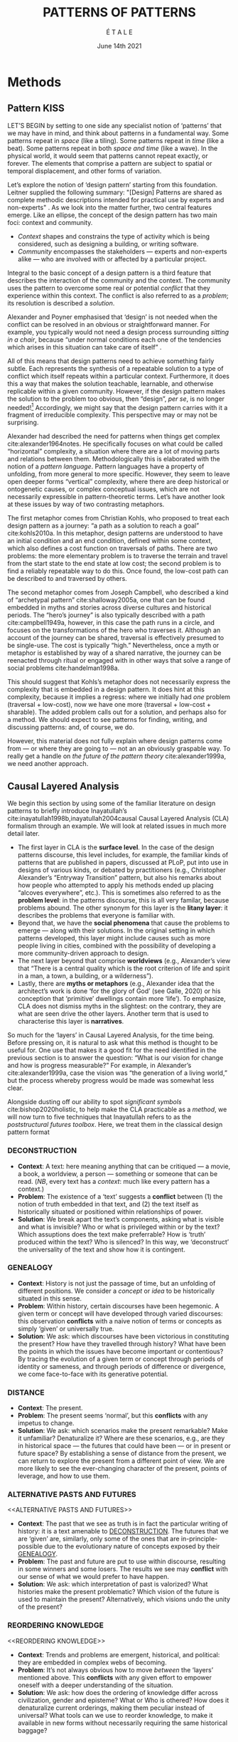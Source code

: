 #+Title: PATTERNS OF PATTERNS
#+AUTHOR: É T A L E
#+Date: June 14th 2021
#+BIBLIOGRAPHY: /home/joe/pattern-reboot/main.bib
#+LATEX_HEADER: \usepackage[a4paper,bindingoffset=0.2in,left=1in,right=1in,top=1in,bottom=1in,footskip=.25in]{geometry}
#+LATEX_HEADER: \usepackage[dvipsnames]{xcolor}
#+LATEX_HEADER: \usepackage{fontspec}
#+LATEX_HEADER: \usepackage{natbib}
#+LATEX_HEADER: \usepackage[math-style=french]{unicode-math}
#+LATEX_HEADER: \usepackage{mathtools}
#+LATEX_HEADER: \setmonofont[Color=blue]{Ubuntu Mono}
#+LATEX_HEADER: \newfontfamily{\mm}[Color=red]{DejaVu Sans Mono}
#+LATEX_HEADER: \setmainfont[BoldFont=EB Garamond,BoldFeatures={Color=ff0000}]{EB Garamond}
#+LATEX_HEADER: \newcommand{\hookuparrow}{\mathrel{\rotatebox[origin=c]{90}{$\hookrightarrow$}}}
#+LATEX_HEADER: \definecolor{pale}{HTML}{fffff8}
#+LATEX_HEADER: \definecolor{orgone}{HTML}{83a598}
#+LATEX_HEADER: \definecolor{orgtwo}{HTML}{fabd2f}
#+LATEX_HEADER: \definecolor{orgthree}{HTML}{d3869b}
#+LATEX_HEADER: \definecolor{orgfour}{HTML}{fb4933}
#+LATEX_HEADER: \definecolor{orgfive}{HTML}{b8bb26}
#+LATEX_HEADER: \definecolor{gruvbg}{HTML}{1d2021}
#+LATEX_HEADER: \newenvironment*{emptyenv}{}{}
#+LATEX_HEADER: \usepackage{sectsty}
#+LATEX_HEADER: \sectionfont{\normalfont\color{red}\selectfont}
#+LATEX_HEADER: \subsectionfont{\normalfont\selectfont}
#+LATEX_HEADER: \paragraphfont{\normalfont\selectfont}
#+LATEX_HEADER: \subsubsectionfont{\normalfont\selectfont\color{black!50}}

* Methods
<<methods>>
** Pattern                                                            :KISS:
   :PROPERTIES:
   :CUSTOM_ID: background
   :END:

LET’S BEGIN by setting to one side any specialist notion of ‘patterns’
that we may have in mind, and think about patterns in a fundamental
way.  Some patterns repeat in /space/ (like a tiling). Some patterns
repeat in /time/ (like a beat).  Some patterns repeat in both /space and
time/ (like a wave).  In the physical world, it would seem that
patterns cannot repeat exactly, or forever.  The elements that
comprise a pattern are subject to spatial or temporal displacement,
and other forms of variation.

Let’s explore the notion of ‘design pattern’ starting from this
foundation.  Leitner supplied the following summary: "[Design]
Patterns are shared as complete methodic descriptions intended for
practical use by experts and non-experts" \citep{leitner2015a}.  As we
look into the matter further, two central features emerge.  Like an
ellipse, the concept of the design pattern has two main foci: context
and community.
# [fn:: An ellipse is the set of all points in a plane such that the sum of their distances from two fixed points is a constant.]

- /Context/ shapes and constrains the type of activity which is being considered, such as designing a building, or writing software.
- /Community/ encompasses the stakeholders --- experts and non-experts alike --- who are involved with or affected by a particular project.

Integral to the basic concept of a design pattern is a third feature
that describes the interaction of the community and the context.  The
community uses the pattern to overcome some real or potential /conflict/
that they experience within this context.  The conflict is also
referred to as a /problem/; its resolution is described a /solution/.

Alexander and Poyner emphasised that ‘design’ is not needed when the
conflict can be resolved in an obvious or straightforward manner.  For
example, you typically would not need a design process surrounding
/sitting in a chair/, because “under normal conditions each one of the
tendencies which arises in this situation can take care of itself”
\citep[p.~311]{alexander1970a}.

All of this means that design patterns need to achieve something
fairly subtle.  Each represents the synthesis of a repeatable solution
to a type of conflict which itself repeats within a particular
context.  Furthermore, it does this a way that makes the solution
teachable, learnable, and otherwise replicable within a given
community.  However, if the design pattern makes the solution to the
problem too obvious, then “design”, /per se/, is no longer needed![fn::
For example, Peter Norvig argued that we see fewer of the design
patterns typical of OOP inside programs written in functional and dynamic languages, because these languages embed many of the typical patterns as language features.]
Accordingly, we might say that the
design pattern carries with it a fragment of irreducible complexity.
This perspective may or may not be surprising.

Alexander had described the need for patterns when things get complex
cite:alexander1964notes.  He specifically focuses on what could be
called “horizontal” complexity, a situation where there are a lot of
moving parts and relations between them.  Methodologically this is
elaborated with the notion of a /pattern language/.  Pattern languages
have a property of unfolding, from more general to more specific.
However, they seem to leave open deeper forms “vertical” complexity,
where there are deep historical or ontogenetic causes, or complex
conceptual issues, which are not necessarily expressible in
pattern-theoretic terms.  Let’s have another look at these issues by
way of two contrasting metaphors.

The first metaphor comes from Christian Kohls, who proposed to treat
each design pattern as a journey: “a path as a solution to reach a
goal” cite:kohls2010a.  In this metaphor, design patterns are
understood to have an initial condition and an end condition, defined
within some context, which also defines a cost function on traversals
of paths.  There are two problems: the more elementary problem is to
traverse the terrain and travel from the start state to the end state
at low cost; the second problem is to find a reliably repeatable way
to do this.  Once found, the low-cost path can be described to and
traversed by others.

The second metaphor comes from Joseph Campbell, who described a kind
of “archetypal pattern” cite:shalloway2005a, one that can be found
embedded in myths and stories across diverse cultures and historical
periods.  The “hero’s journey” is also typically described with a path
cite:campbell1949a, however, in this case the path runs in a circle,
and focuses on the transformations of the hero who traverses it.
Although an account of the journey can be shared, traversal is
effectively presumed to be single-use.  The cost is typically “high.”
Nevertheless, once a myth or metaphor is established by way of a
shared narrative, the journey can be reenacted through ritual or
engaged with in other ways that solve a range of social problems
cite:handelman1998a.

This should suggest that Kohls’s metaphor does not necessarily express
the complexity that is embedded in a design pattern.  It does hint at
this complexity, because it implies a regress: where we initially had
/one/ problem (traversal + low-cost), now we have one more (traversal +
low-cost + sharable).  The added problem calls out for a solution, and
perhaps also for a method.  We should expect to see patterns for
finding, writing, and discussing patterns: and, of course, we do.

However, this material does not fully explain where design patterns
come from — or where they are going to — not an an obviously graspable
way.  To really get a handle on /the future of the pattern theory/
cite:alexander1999a, we need another approach.

** Causal Layered Analysis

We begin this section by using some of the familiar literature on
design patterns to briefly introduce Inayatullah’s
cite:inayatullah1998b,inayatullah2004causal Causal Layered Analysis
(CLA) formalism through an example.  We will look at related issues in
much more detail later.

- The first layer in CLA is the *surface level*.  In the case of the
  design patterns discourse, this level includes, for example, the
  familiar kinds of patterns that are published in papers, discussed
  at PLoP, put into use in designs of various kinds, or debated by
  practitioners (e.g., Christopher Alexander’s “Entryway Transition”
  pattern, but also his remarks about how people who attempted to
  apply his methods ended up placing “alcoves everywhere”, etc.).
  This is sometimes also referred to as the *problem level*: in the
  patterns discourse, this is all very familar, because problems
  abound.  The other synonym for this layer is the *litany layer*: it
  describes the problems that everyone is familiar with.
- Beyond that, we have the *social phenomena* that cause the problems to
  emerge — along with their solutions.  In the original setting in
  which patterns developed, this layer might include causes such as
  more people living in cities, combined with the possibility of
  developing a more community-driven approach to design.
- The next layer beyond that comprise *worldviews* (e.g., Alexander’s
  view that “There is a central quality which is the root criterion of
  life and spirit in a man, a town, a building, or a wilderness”).
- Lastly, there are *myths or metaphors* (e.g., Alexander idea that the
  architect’s work is done ‘for the glory of God’ (see Galle, 2020) or
  his conception that ‘primitive’ dwellings contain more ‘life’).  To
  emphasize, CLA does not dismiss myths in the slightest: on the
  contrary, they are what are seen drive the other layers.  Another
  term that is used to characterise this layer is *narratives*.

So much for the ‘layers’ in Causal Layered Analysis, for the time
being.  Before pressing on, it is natural to ask what this method is
thought to be useful for.  One use that makes it a good fit for the
need identified in the previous section is to answer the question:
“What is our vision for change and how is progress measurable?” For
example, in Alexander’s cite:alexander1999a, case the vision was “the
generation of a living world,” but the process whereby progress would
be made was somewhat less clear.

Alongside dusting off our ability to spot /significant symbols/
cite:bishop2020holistic, to help make the CLA practicable as a /method/,
we will now turn to five techniques that Inayatullah refers to as the
/poststructural futures toolbox/.  Here, we treat them in the classical
design pattern format

*** DECONSTRUCTION
<<DECONSTRUCTION>>

- *Context*: A text: here meaning anything that can be critiqued — a movie, a book, a worldview, a person — something or someone that can be read.  (/NB/, every text has a /context/: much like every pattern has a context.)
- *Problem*: The existence of a ‘text’ suggests a *conflict* between (1) the notion of truth embedded in that text, and (2) the text itself as historically situated or positioned within relationships of power.
- *Solution*: We break apart the text’s components, asking what is visible and what is invisible? Who or what is privileged within or by the text? Which assuptions does the text make preferrable?  How is ‘truth’ produced within the text?  Who is silenced?  In this way, we ‘deconstruct’ the universality of the text and show how it is contingent.

# Example: ‘How did Howard’s interviews for Tools for Thought go?’
# If people talk about ‘freedom’ we can try to find the assumptions
# - "what is freedom" - well, not the 4 freedoms in the original version
# ... back when the Americans were fighting the british.
# - because of economics stuff... slavery made sense
# - but racism was their the lower causal layer!
# - At the economic layer it was making good sense

*** GENEALOGY
<<GENEALOGY>>

- *Context*: History is not just the passage of time, but an unfolding of different positions. We consider a /concept/ or /idea/ to be historically situated in this sense.
- *Problem*: Within history, certain discourses have been hegemonic. A given term or concept will have developed through varied discourses: this observation *conflicts* with a naive notion of terms or concepts as simply ‘given’ or universally true.
- *Solution*: We ask: which discourses have been victorious in constituting the present? How have they travelled through history? What have been the points in which the issues have become important or contentious?  By tracing the evolution of a given term or concept through periods of identity or sameness, and through periods of difference or divergence, we come face-to-face with its generative potential.

# EPISTEME: How does Foucault use this term?  It’s linked to TRUTH, with the theme below.  Briefly, we start with how we grasp knowledge, the fact that Foucault was considering truth to be relative, but it was ways to access the truth — at the time.  Ways to reach it.

# — This is interesting

# GENEALOGY: it’s about looking at the RAMIFICATION of an idea — what inspired it and what did it inspire.
# Putting it back in the topic of truth: rather than looking how the thing evolved, here’s interested in how a particular *ERA* dealt with the idea — something more horizontal.  Zeitgeist — ideas from the time.  It’s not just about tracking one idea from across that time, but more about getting a perspective of how the idea was applied by the people.  STOICS: Epictetus, Senica played with care of the self.  Even though there’s chronological movement.

# Archeology is centred on the present, drawing conclusions for the present.
# Genealogy: more like a petrie dish of today

# Example: update on Joe’s collaboration with Luís
# - instead of blending, you work back up the tree

# - Foucault started as archeologist;
# Paul Vin : classicist worked on Rome, recently translated Aeneid

*** DISTANCE
<<DISTANCE>>

- *Context*: The present.
- *Problem*: The present seems ‘normal’, but this *conflicts* with any impetus to change.
- *Solution*: We ask: which scenarios make the present remarkable?  Make it unfamiliar? Denaturalize it?  Where are these scenarios, e.g., are they in historical space — the futures that could have been — or in present or future space? By establishing a sense of distance from the present, we can return to explore the present from a different point of view.  We are more likely to see the ever-changing character of the present, points of leverage, and how to use them.

# Example: ‘Distance’ can show up in physical space, e.g., at UT Austin    the public affairs school is in a secluded area, in a park and a somewhat obscure library; the mathematics building is adjacent to “applied mathematics” but logic and metaphysics are housed in a different part of the campus.

*** ALTERNATIVE PASTS AND FUTURES
<<ALTERNATIVE PASTS AND FUTURES>>

- *Context*: The past that we see as truth is in fact the particular writing of history: it is a text amenable to [[DECONSTRUCTION][DECONSTRUCTION]].  The futures that we are ‘given’ are, similarly, only some of the ones that are in-principle-possible due to the evolutionary nature of concepts exposed by their [[GENEALOGY][GENEALOGY]].
- *Problem*: The past and future are put to use within discourse, resulting in some winners and some losers.  The results we see may *conflict* with our sense of what we would prefer to have happen.
- *Solution*: We ask: which interpretation of past is valorized?  What histories make the present problematic?  Which vision of the future is used to maintain the present?  Alternatively, which visions undo the unity of the present?

# Example: We can compare the histories of R and Emacs.

*** REORDERING KNOWLEDGE
<<REORDERING KNOWLEDGE>>
- *Context*: Trends and problems are emergent, historical, and political: they are embedded in complex webs of becoming.
- *Problem*: It’s not always obvious how to move /between/ the ‘layers’ mentioned above. This *conflicts* with any given effort to empower oneself with a deeper understanding of the situation.
- *Solution*: We ask: how does the ordering of knowledge differ across civilization, gender and episteme? What or Who is othered? How does it denaturalize current orderings, making them peculiar instead of universal? What tools can we use to reorder knowledge, to make it available in new forms without necessarily requiring the same historical baggage?

# Example: What are the myths and metaphors in the ‘user’ and ‘developer’ communities?  How do users and developers see themselves?  E.g., some perspectives is wrapped up in the concept of “hacker culture” which emerged in a given time and space, with a given relationship to technology.

# Maybe the documentation isn’t written down, but it is in the community
# ... I need to get to know these people and learn from the hackers
# ... cf. Hackers’ Dictionary

** PARs

# These are the key to the process of creating form
# I put the accent on the process
# Deeply I found the diagrams themself had power
# paralysed

*** TODO make a PAR pattern?

Before turning to an example, we will introduce one more technique,
although we will not use it until the end of the paper.

The US Army produced a methodology called the /After Action Review/ or
AAR cite:Training-the-Force.  AARs can be used to assign
responsibility when things ‘go wrong’, and can help people figure out
how to do better next time.  It has been used effectively in business
settings cite:learning-in-the-thick-of-it.

In a more fully collaborative and distributed peer-to-peer setting, we
needed an adaptation of the AAR that made it a more open ended. We
came up with the following template:

1. Review the intention: what do we expect to learn or make together?
2. Establish what is happening: what and how are we learning?
3. What are some different perspectives on what’s happening?
4. What did we learn or change?
5. What else should we change going forward?

When we fill in the template, we call it a /PAR/.  The acronym has stood
for various things over the years, but we feel it works best a
stand-alone term — with reference to the corresponding concept in
golf, we get a sense of how we’re doing.  Like the Army, we typically
use PARs retrospectively (so, asking, “what /did/ we expect to learn or
make together?”): but they can also be applied to look forward.  In
that case, item #5 might be expanded to include a number of different
scenarios.  Some further things to note:

- PARs are related to patterns, although they don’t necessarily have
  the ‘repeating’ aspect.  Nevertheless, they help us to understand
  context, its problems and proposed solutions.  In this sense they
  might be seen as a template for proto-patterns.

- In our collaborative practice, once when we have collected a
  suitable number of PARs, we can use them as data for analysis with
  CLA. Metaphorically, this ‘integrates’ the ‘tangent vectors’ that we
  spotted when we were working together.

* Application

With the tools from Section [[methods]] at our disposal, we can now turn
to a CLA of the design patterns community.

** Understanding data, headlines, empirical world (short term change) :data:

Recall that this section is also referred to as the ‘problem’ layer.
The pattern community is not short on problems: a ‘problematizing’
view of reality is one of the main features of the design pattern
method.  However, there are a range of problems that the community is
familiar with which are not fully solved.  For example, ‘Alexander's
Problem’, as described by his collaborator Greg Bryant:

#+begin_quote
# His books are influential, and have inspired countless good acts. But
... despite all of the tools he created, his penetrating research, his
many well-wrought projects, and his excellent writing, he did not
manage to grant, to his readers, the core sensibility that drove the
work. He also did not organize the continuance of the research program
that revolves around this sensibility. cite:bryant2015
#+end_quote
Coming at similar issues from a different direction, Alexander framed
a related query for programmers using pattern methods:
#+begin_quote
What is the Chartres of programming? What task is at a high enough
level to inspire people writing programs, to reach for the stars?
cite:alexander1999a
#+end_quote
These are some of the high-level problems that are known and discussed
in the patterns community, but which do not necessarily have consensus
answers.  More recently, Dawes and Ostwald cite:dawes2017a develop an
elegant taxonomy of existing criticisms of the pattern method.  In
outline, their taxonomy covers criticisms at the following three
layers:

- Conceptualisation :: Ontology, Epistemology \newline /(e.g., “Rejecting pluralistic values confuses subjective and objective phenomena”)/
- Development and documentation :: Reasoning, Testing, Scholarship \newline\hfill /(e.g., “The definitions of ‘patterns’ and ‘forces’ are inexplicit”)/
- Implementation and outcomes :: Controlling, Flawed, Unsuccessful \newline\hfill /(e.g., “Patterns disallow radical solutions”)/

By showing how the criticisms relate to one another, Dawes and Ostwald
begin to develop a [[GENEALOGY][GENEALOGY]] at the level of critical perspectives.[fn::
Let’s check: is this too much a stretch of what Inayatullah/Foucault
said? -JC] In a parallel work they analyse the structure of /A Pattern
Language/ cite:Dawes2018, and develop three alternative perspectives on
/APL/'s contents, which they refer to as the *generalised*, *creator*, and
*user* perspectives.  These perspectives amount to different techniques
for [[REORDERING KNOWLEDGE][REORDERING KNOWLEDGE]].  We will elaborate at the next level.

** Systemic approaches and solutions (social system)                :system:

At this level, we examine where the familiar problems come from.
Using graph-theoretic measures Dawes and Ostwald cite:Dawes2018 found
that:

- The creator model appears to be /less intelligible/ than the user model, while
- The creator’s perspective of the language is /more beautiful/.

Their central finding, however, is that many patterns in which
Alexander had medium or low confidence in fact occupy a relatively
central position in /APL/'s graph:

#+begin_quote
the patterns which are most likely to be encountered by designers –
are most easily accessed, or provide greatest access to other patterns
– might be those which Alexander acknowledged were incapable of
providing fundamental solutions to the problems they addressed.
#+end_quote

This means that novice users could be expected to encounter problems
in application of /APL/'s patterns: “despite its often authoritative and
dogmatic tone, Alexander’s text was framed as a work in progress,
rather than a definitive design guide” (p. 22).  Dawes and Ostwald
suggest that their analysis could point to “prime opportunities to
continue the development of /A Pattern Language/'' (p. 21).

Here, however, a range of issues more closely linked to software and
media begin to crop up.  There are a range of ‘other’ pattern
discourses which could be relevant here — ‘other’ in the sense
mentioned in our [[REORDERING KNOWLEDGE][REORDERING KNOWLEDGE]] pattern, so not necessarily in
close touch with PLoP — these include PurPLSoc and the world of
practicing architects.  There have been some attempts at creating
systematic archives of patterns, but these have always had significant
buy-in from a wide community.

Importantly, the first-ever Wiki was developed in connection with a
platform for developing, sharing, and revising pattern languages
cite:cunningham2013a.[fn::
http://wiki.c2.com/?PeopleProjectsAndPatterns][fn::
http://c2.com/ppr/] However, there was a distinction between the
discussions and the finished patterns.  In the 2013 retrospective,
Ward Cunningham writes:
#+begin_quote
The original wiki technology functioned in a direct open-source mode,
which allowed individuals to contribute small pieces to incrementally
improve the whole.
#+end_quote
This is true — for some suitable definition of “open source” — but it
could be misleading, in that there was little attention on the c2 wiki
to licensing or collaborative revision of patterns.  Furthermore, when
it came to user rights associated with the ‘finished’ patterns,
discussions were to take place in “letters and replies”[fn::
http://c2.com/ppr/titles.html] — whereas rights in the patterns
themselves were more closely guarded.[fn::
http://c2.com/ppr/about/copyright.html]

Although Wiki technology could in principle have been a site for
ongoing [[DECONSTRUCTION][DECONSTRUCTION]] of patterns, this didn’t seem to happen.  The
fact that this didn’t happen is itself interesting and worth
deconstructing.  Notably, there were only /four/ published “letters and
replies”[fn:: http://c2.com/ppr/letters/index.html].  Unfortunately,
we could not find a public archive of the “design patterns mailing
list” where further discussions took place.

Over the years other issues and concerns came to the fore, notably
Jenifer Tidwell’s charges against the Gang of Four (alongside other
developer-centric pattern languages) resonate with what we saw in
Dawes and Ostwald, above:

#+begin_quote
... the reality of a software artifact that the developer sees is not
the only one that's important.  What about the user's reality?  Why
has that been ignored in all the software patterns work that's been
done?  Isn't the user's experience the ultimate reason for designing a
building or a piece of software?  If that's not taken into account,
how can we say our building -- or our software -- is “good”? — http://www.mit.edu/~jtidwell/gof_are_guilty.html
#+end_quote

# This gets back to the DIVERSITY stuff
# Alexander wanted
# Example of Facebook being designed for ‘end’ users but there are actually many different users and ‘stakeholders’...

Notice that now the /user/ of the designed artefact has entered the
story as a different figure from the “user” of the pattern language
who we met above.  Tidwell’s critique suggests at least a couple [[ALTERNATIVE PASTS AND
 FUTURES][ALTERNATIVE PASTS AND FUTURES]]: e.g., what if the end-user had been
placed at the centre the whole time?  Alternatively, what if the
primary focus of patterns was to facilate interaction between
different stakeholders?  The fact that Tidwell’s book
cite:tidwell2010designing and an essay by Jans Borchers that draws
inspiration from her critique cite:borchers2008pattern both have over
1000 citations on Google Scholar shows that the thinking involved has
been impactful.  And yet, we wonder what the pattern community has
drawn from this.

# (Comment here: Noorah’s points about customization as a way into
# free software seem related to Tidwell’s ideas.)

# https://designinginterfaces.com/firstedition/

** Worldview, ways of knowing and alternative discourse          :worldview:

The situation with licensing on c2 is particularly interesting in
light of Alexander’s perspective that /APL/ was a “living language”.  In
principle, Wiki technology might have presented the opportunity to
realise this vision fully for the first time, in a virtual setting.
Wiki technology did become widely influential when it was combined
with a free content license on Wikipedia (originally GNU FDL, later
CC-By-SA).

Fast-forwarding to the present day, Christopher Alexander’s website
=patternlanguage.com= writes about [[https://www.patternlanguage.com/membership/memberstour3-struggle.html][The Struggle for People to be Free]] —
but it is not referencing freedom in the Stallman sense.

In 1979 he was concerned: “Instead of being widely shared, the pattern
languages which determine how a town gets made becomes specialized and
private.”  In 2021, /APL/ itself is only legally available for
subscribers or for people who purchase a paper copy of the book. (Or
through a library!)

Gabriel and Goldman talk about sharing and ‘gift culture’ in their
essay [[https://dreamsongs.com/MobSoftware.html][Mob Software: The Erotic Life of Code]], and discuss a way of
working that seems to bring back the early days of hacker culture.
(Notably, this essay was presented as a keynote talk at the same
programming conference where Alexander had spoken four years
previously.)  They reference the open source community — but not the
free software community, so we will follow Gabriel and Goldman’s usage
here — as the origin of Mob Software.

#+begin_quote
Because the open source proposition asked the crucial first question,
I include it in what I am calling “mob software,” but mob software
goes way beyond what open source is up to today.
#+end_quote

That crucial first question is:

#+begin_quote
What if what once was scarce is now abundant?
#+end_quote

It is well known that the PLoP conference series is significantly
influenced by Gabriel.  The series features attention not only to
workshops cite:gabriel2002a but also /games/, informal gifts, and
creating a sense of psychological safety: indeed, the central issue of
making a space where ‘failure’ is OK and even celebrated, as per Mob
Software. The essay develops its own criticisms of open source, e.g.,
“the open-source community is extremely conservative” and forking
happens rarely.  (Five years later, with the creation of Git, forking
became considerably more typical.)  Resonating with Tidwell’s critique
from above:

#+begin_quote
One difference between open source and mob software is that open
source topoi are technological while mob software topoi are people
centered.
#+end_quote

On a technical basis, Gabriel’s vision sounds a lot like today’s world
of /microservices/.
# #+begin_quote
# Picture this: All devices that include computing elements are
# connected, and their collective software forms one large
# system. ... Almost all the source code for this massive
# system—estimated in the billions of lines of code—is available under a
# license that grants total recombination rights: Any fragment of source
# code can be used for any purpose.
# #+end_quote
While his vision hasn’t fully come to pass — there are still many
services with proprietary source code — nowadays many big companies
are also big proponents of open source.  Here we can notice that
Gabriel was employing a technique imagining [[ALTERNATIVE PASTS AND FUTURES][ALTERNATIVE PASTS AND
FUTURES]], e.g., he imagined a future in which:

#+begin_quote
Mentoring circles and other forms of workshop are the mainstay of
software development education. There are hundreds of millions of
programmers.
#+end_quote

We would like to dig somewhat deeper into the foundations of the
worldview that Gabriel puts forth in this essay. Usefully, an article
by VanDrunen “traces the source of Gabriel’s ideas by examining the
authorities he cites and how he uses them and evaluates their validity
on their own terms” cite:vandrunenchristian.  His critique functions
as a (detailed) [[DECONSTRUCTION][DECONSTRUCTION]] of the thinking behind Gabriel’s essay.
Some key excerpts follow.[fn:: Maybe these should be organised using
the same taxonomy of critiques we introduced above.  Also, we
shouldn’t be totally lazy: maybe there are some things that VanDrunen
missed: let’s check. -JC]

- “Kauffman’s work is about a rediscovery of the sacred, and it amounts to a proposal of the laws of self-organization as a new deity”
- “One thing we find in common with Lewis Thomas’s ants, Kauffman’s autocatalytic sets of proteins, and the agents inhabiting Sugarscape is that they all lack intelligence.”
- “In other words, the rules given by Gabriel describe only the conforming aspect of group behavior. In reality, there is a tension between independent and conforming tendencies, and the flock patterns emerge from the interaction between the two.”
- “His examples of ‘mob activity’... the making of the Oxford English Dictionary, cathedral-building, and open source software discussed later—all had oversight, master-planning of some sort.”
- “There are several distinct senses of ‘gift’ that lie behind these ideas, but common to each of them is the notation that a gift is a thing we do not get by our own efforts.” (quoting Hyde)
- “Certainly proprietary code is shared property among those working in a corporate development team, but it is not common to the larger community of software developers and users.”
- “A computer program is not like a poem or a dance in this way; if the programmer is not able to produce something parsable in the programming language or cannot fit the instructions together in a logical way, the program simply will not work.”
- “Gabriel’s own experience may color his perception. He founded a software company that produced programs for Lisp development and which went bankrupt after 10 years.”
- “Moreover, if Gabriel means to suggest that these programming languages or models could have made programming more accessible to the masses lacking technical skill, it is quite a dubious claim,”

Broadly, we know what mobs do...

** Myths, metaphors and narratives: imagined (longer term change) :narrative:

- QFT with a vacuum comes close to Spinoza’s physics; Einstein was also a Spinoza fan.
- Cf. the critique of KAKU — which was a critique of HIS VISION OF THE FUTURE
- There’s Spinozist school at the bottom of QFT, but there’s also the ‘shut up and calculate’ school.
  - This must be parallel to the physicist’s view ... a lot of this is similarly narrow
  - Ray: I disagree with string theorists, the main problem w/ QM and gravity
     - You can’t have measurement without the observer effect
     - GR is also defined relative an observer
     - We can’t find both going on in a physical theory!  BUT “if I just take the equations of general relativity... I run into 2 problems, things get anomalous”... if I put in supersymmetry I get past the conceptual problems.  This is interesting math, but as a physicist it doesn’t tell me anything.
     - All the patches without understanding what the program actually does!
- Maybe there are good reasons to stop computing and to start thinking about what’s the nature of the computer

At this level, we connect with the cultural themes that support the
worldview discussed above.[fn:: Incidentally, in the
metaphor /for CLA/ preferred by futurist Rebecca Ryan, we have descended
through the /sunlight/, /twilight/, and /midnight/ zones: we now come to the
/abyss/.  Our explorations here will afford us a view from 20000 feet
/below/ the surface.  We are likely to find some things that appear
strange!]

VanDrunen surfaced many concepts from Gabriel that would fit at this
layer: /faith/, /duende/, /spirits/; more centrally he raises a question,
when encountering different worldviews and myths: are they compatible
with my own worldviews and myths?  Myth also comes up in “Synthesis of
Form” — descriptions of the house are woven into myths at the root of
culture.  “Constant repetition”.

- Now maybe critiques that say “modern architecture is soulless” may be because modern architects are only working at the upper levels of CLA.  Maybe that’s what the quality that Alexander is bringing in!
  - Hypothesis: that in older cultures the 4 levels of CLA were in better contact?
  - ... e.g. because things adapted slowly.
- Where does the synthesis of form take place?  In a context for sure.
- One of his goals was to make something more like old organic architecture; at that time, things were well-integrated with it.
- 20-30 pages to read this week

- Maybe we need to have a religious
- Alda could be interesting for Nigel — Nigel is paying for AIDAN to be set up so he’d likely be interesting.

Furthermore, Leitner cite:leitner2015a does something similar,
mentioning the perception of line (cf. Greg Bryant’s criticism),
referencing Tielhard de Chardin (p. 57), other folks who square their
devout.  Let’s not assume that there’s only /one/ Christian analysis.
Vishudi Magda; [[https://en.wikipedia.org/wiki/Taj_Mahal][Taj Majhal]] isn’t just a religious symbol, it’s also a
symbol of all of India; but also it represents artistic beliefs,
economic wealth (and disparities); and arts patronage.  This touches
on /community/ as well, as a sensed space.  Since we’ve seen this as an
intersection we added it to our definition.

Leitner’s name for what Alexander left nameless is ‘perception of quality of life’.
- Even have things like the car in relationship to the horse!
- Not just the Mustang... now cars and motorcycles have inherited that
- “Iron Horse” is the name of a locomotive
- “The end of the road” — analysis of car culture.  America embraced the automobile like no other.  Should replace the eagle.  America created burbs & covered nation with asphalt.  Changed the whole mindset of Americans...”
- T junctions.  Future of transport.  Now we have the metaphor of the information superhighway; next up is the Internet of Things or even roadsystem of things.  Now instead of people having their own car, we’ll have vehicles delivering things.  You’d need whole different myths.  Compare “The Machine Stops” where people were just living underground.  This would fit with living underground of course — but this runs against the grain of the culture.

- So, OK, if we want to understand how to move to a post-carbon world, look at how they moved to the current carbon-friendly world.
- Or look at pre-linguistic to linguistic, or thinking you could ignore the cultural levels
 - E.g., “Well if we just changed the time of day when people did business...” — so there are lots of patterns of how to do this.
 - How new design patterns can enable cities to change... — OK here’s why we need patterns rather than doing things /ad hoc/. E.g., here’s why we need pattern thinking (patterns for footpaths).  Some places shift things to night time.  Soon though you will get to questions of how the culture operates.  What about cultural assocations of daytime and nighttime?

However, if we go to the central concepts:

- /Context/ /problem/ /solution/...
  - Concept of problem and solution comes from mathematics or physics
  - They are a part of geometry!  Alexander was thinking mathematically.
    - What would be a “pattern language of programs” it would be something that you could use to synthesise a program.
- /Community/ was implicitly there
  - Stakeholders, that was a community.  You’d be missing the nose if you saw a village and not a community.
  - The idea that it’s not just a pattern but a /pattern language/.
  - I think that we should be surprised if it’s /not/ a secular church!
  - There’s some tension between “sacred spaces” and the “sacralisation of space”
    - You’re not going to design everything from the ground up in general
    - You would wreck things if you weren’t to respect the history
    - This includes changes over long term or over many person-hours

- 1500 Boromini :: He put an ellipse in a dome.  Around the same time
  that Kepler found the ellipse in the heavens.  “As above, so even
  more above.” — If we were making an ascent rather than descent.
- *Gates* :: key points

To recapitulate some of the ideas from above: an idea that we gather
from the references to Kauffman point in the direction of the concept
of emergence:
#+begin_quote
An emergent behavior or emergent property can appear when a number of
simple entities (agents) operate in an environment, forming more
complex behaviors as a collective. — /Wikipedia/
#+end_quote
Combinations of patterns coming together to /create/ complexity is
related the idea of emergence.  Let’s have another look at Alexander’s
lecture on “The origins of pattern theory: the future of the theory,
and the generation of a living world”, presented at OOPSLA and
published in /IEEE Software/.  This lecture provides an important nexus
between the world of architectural and software patterns.  In fact, he
posits [[ALTERNATIVE PASTS AND FUTURES][ALTERNATIVE PASTS AND FUTURES]] in which the separation between
these domains dissolves.  What remains are /generative patterns/.  (We
will say more about this below.)

- ‘The computer playing Go can be solved methodically: it can be
  proved into a selection problem.’

#+begin_quote
With further application of the method, futures discourses could
become more ‘generative’, i.e., refashioned as “a kit of parts …
together with rules for combining them” (Alexander, 1968).  To meet
this need, the set of patterns would have to be more fully
elaborated. In the domain of the built environment, Alexander (1999)
refers to inspiration coming from “generative schemes that exist in
traditional cultures” with “as few as a half a dozen steps, or as many
as 20 or 50.” It is not simply a matter of adding more patterns — but
one of understanding the unfolding processes that they represent, when
taken together.
#+end_quote

There’s something curious going on here, though, relative to another
key concept for pattern theory, namely, the concept of /wholeness/.  Is
there such a thing as wholeness that emerges from parts — in the sense
mentioned above — or does wholeness exist prior to the parts?  This
gets into a deeper philosophical debate.

- The question of “what is the Chartres” is different from “What is the Marseilles”?
  - Marseilles does have a cathedral, located in the old port — it’s part of the port
    - There’s also their Notre Dame... but again this is viewed in the context of the port
  - Whereas within Chartres the first thing you think of is their catherdral
  - What if the Chartres of patterns is just regular old Tarot cards which have been around for a long time!

- But asking people about this might be a chalk and cheese question.  Iron next to flowers...

- Redo the /context/, /community/, /conflict/, /problem/, /solution/ stuff.
- Maybe we’re so used to these things that we forget they are actually symbols.

Notwithstanding that some symbols may be ‘hidden’, it makes sense to
have a look at the more overt symbols and
metaphors. https://hillside.net/conferences/plop-conference-proceedings

Architecture
Roles and Analysis
People and Process
Domain Specific Techniques
OO Techniques
Non-OO Techniques

[[DISTANCE][DISTANCE]]: actually we are seeing some of these things taking shape?

*** Social and ethical issues in computing
Even if we disagree with what Gabriel says, the way he says it is interesting!

One paper we read as a class was entitled “How Computer Systems Embody
Values” (Nissenbaum, 2001).

#+begin_quote
I believe, however, that we do see values and beliefs reflected in the
way we program and what we program, but that the reflection comes only
in subtle ways, aspects like the purpose and motivation for the
software and the human interaction around the development of the
software, much more so than the design or coding itself.
#+end_quote

*** Order
Gabriel uses this assumption to disdain authority and any deliberate organization.
*** Gender
Margolis and Fisher, likewise, describe the “person in love with
computers, myopically focused on them to the neglect of all else,
living and breathing the world of computing,” (Margolis and Fisher,
2002, pg 65). The image of such people, they say, turns many people,
especially women, away from the field of computing.
*** God, creativity
- Weizenbaum explains, The computer programmer, however, is a creator of universes for which he alone is the lawgiver.
- it is founded on a presupposition that God is not the orderer of the universe
*** Flocks, sheep, shepherds
This is interesting in light of an observation by Rich Hickey, about
/aggregates/:
#+begin_src
Partial information

+ when requiring / providing aggregates
+ aggregate
  from ad- "to" + gregare "flock / herd"
+ information that travels together
#+end_src
*** Code gardens
What is programming? Is it a leisure activity, like gardening... etc.
*** Programming decontextualised

This is an important admission:

#+begin_quote
In fact, more specifically than that, we are concerned with the task
of programming or coding, which is only one step in the software
development process (other activities include specification, design,
documentation, testing, and maintenance).
#+end_quote

*** Hacker lifestyle
In fact, the “way of hacking you like” (Gabriel, 2000, pg 1) with
which Gabriel tantalizes his audience embodies the very stereotype
that keeps the masses away.
*** Alexander cathedrals
Christopher Alexander’s
denial that “some great architect created these buildings,
*** Does Gabriel’s critique of FLOSS apply to the pattern community itself
“small core teams led by module owners who are strict gatekeepers”
*** End user modifications
“No one would mistake the modifications I have made to my home for
something done by a professional.”

That’s interesting... maybe this is because software itself isn’t a
very plastic medium.  But we have the syntax of the software and the
idea of a computer and these are very different things.

*** Software vs architecture
The reality of software is not inherently embedded in space. Hence it has no ready
geometric representation
*** Practice
My practice was to learn algorithms by coding them.
*** Convergent/Divergent

Mob-software projects tend to be divergent

Perhaps a better example of the work of the mob in computing technology, in Gabriel’s
view, is the variety of uses (and users) of the World Wide Web.

*** The hacker ethic

- We seem to have a contradiction between the individually important
  architect and “the mob” (resonating with Tidwell’s concerns for
  end-users).

*** The mob
Mob software is produced by an aggregate effort of programmers
who are “not individually important”

The rise of the software industry, however, killed the nascent mob software approach.

*** Master planning
#+begin_quote
Software development methodologies evolved under this regime along
with a mythical belief in master planning.
#+end_quote
*** Software

Importantly, Gabriel’s lecture can be seen as the response of the
software community.  It took place the next year in front of the same
body.[fn:: fact check]  It imagines similar outcomes.

#+begin_quote
Early computing practices evolved under the assumption that the only
uses for computers were military, scientific, and engineering
computation—along with a small need for building tools to support such
activities.
#+end_quote

JC: That could be related to the history in /Tools for Thought/ of the
‘radicals’ at all phases who were eager to understand how their minds
work.  VanDrunen says that

#+begin_quote
It was engineering and science types, as opposed to, for example,
artists, who defined how software production was done and understood.
#+end_quote

But this is not what Rheingold’s history confirms: Rheingold tells a
history of the basically psychedelic nature of computing, one in which
the key figures are social renegades and polymaths who may as well be
artists.

*** Duende

The concept of duende is difficult to pin down. It is a
personification of a kind of spirit of artistic
spontaneity. Etymologically, it comes from duen de casa, “master of
the house.”

The duende is a demonic earth spirit who helps the artist see the
limitations of intelligence

JC: So it sounds rather like the clown in cite:handelman1998a.

[I]f you take the fear of humiliation. . . and you try to trace it, you realize that you
have a whole series of linkages in your mind which ultimately go back to the fear of
death. For example, if you are mocked you may lose your job, and if you lose your
job perhaps you will end up in the gutter. . . (Grabow, 1983, pg 86)

The mythology of the rich in the overproducing nations that the poor
are in on some secret about satisfaction ... [has] a basis, for people
who live in voluntary poverty or are not capital-intensive do have
more ready access to erotic forms of exchange that are neither
exhausting nor exhaustible and whose use assures their plenty

*** Scarcity
An important aspect of this Gabriel’s critique is that that it is not
just a matter of getting access to source code that creates a
condition of “freedom”.  As VanDrunen put it:

- “The meaning is, what if there were more people with significant skill in developing software? How would that change how software is developed and distributed and to what uses software is put?”

This is developed in more recent thinking by R. M. Unger.

*** Gift culture
The specific cultural understanding of how ‘gifts’ are meant to be
used and consumed might cast some light on the otherwise confusing
preference for open access at PLoP.  But perhaps more fundamental is
the notion of an /object/. 


- “Hyde contrasts the spirits of gift and commodity economies with the Greek words eros and logos. In his mind, eros stand for imagination, logos for logic; eros for synthesis, logos for analysis or dialectic; eros for bonding (including the bonding of people in a relationship), logos for differentiating into parts.”

# DECONSTRUCTION, GENEALOGY, DISTANCE, ALTERNATIVE PASTS AND FUTURES, REORDERING KNOWLEDGE

* Discussion

“What is our vision for change and how is progress measurable?”

- We need to rethink what we were doing with patterns.
  - THIS IS NOT JUST FOR PLoP but also for peeragogy, cf. the clash of Prometheus & Themis.
  - We have a Promethian myth of open source, but there’s also concern for the common person.
- MAYBE WE HAVE SOMETHING to add to the futures community as well!
- There may be some problems with problem/solution/context if I didn’t fully understand my community
- E.g., with the patterns for a carbon world could see a mismatch between patterns for a car-free world unless we understand cars as a symbol of a core American value.
- So we may need to accept we won’t have a car-free world, but we need to run the car on a different fuel.

# - Walking in 2 different directions through familiar territory
# - rekindling a sense of humility!
# - E.g., fomenting ability to INTERRUPT
** Next steps

- NNexus + recommender for learning
- Point out that this applies to synthesis later on
 - Would be useful to have

- What does change at the myth level look like?
- The ship that came in 1619 was actually a pirate ship, they happened to find slaves rather than gold...
  - Remarkable...!
  - It went back to the particular pirate ship but once it got started, then you started to invent myths, "the South"
  - 400 years later, you have /controversy over the statues/.
  - We don’t use ‘Altavista’ any more but we still know what it is, you can’t get rid of the symbol

- ‘Patterns’ are more at the immediate level
- Nevertheless, the patterns may embodying a worldview (e.g., at least the worldview of design) — rather than the deep

- Needing to build schools, user interfaces, etc.
- Comment about silos: how *interoperable* are the patterns?
  - I don’t care to be rewriting the whole thing
  - I need some math, come to our next session... no I just want to explain these (familiar critique in the peeragogy project)
    - But now we got a bunch of newcomers saying we want to write a 5 page intro
    - This could get back to conceptual blend
    - ‘Peeragogy and Handbook’
    - ‘Wikipedia’ is a wiki and an encyclopedia; then you get WikiData...
- In this ghetto we do Alexander patterns, here we do 15 principles, here it’s Takashi...
- Which are the problems that are /invisible/ (the fish doesn’t see the water it is swimming in)
  - They think of their own freedom but not that of the other people’s priorities
- E.g., you’re supposed to go in person to join the Workshop...

- Rejecting pluralistic values, and others...
- Cf. our annotated bibliography in Google Drive

We aim to surface answers to some of the questions and concerns raised
in the introduction.

- One of our challenges with the Futures paper was that they were not well-versed in patterns
- That problem doesn’t exist if we are submitting to PLoP, but we have the opposite problem
- So, keep it light with CLA — with our previous paper, it was trying to push the Futures and Patterns literature at the same time

- What if I’ve built things at this level, but I haven’t dealt with this.
- Then maybe you have a dominance of rosy glasses problems-and-solutions
  - Does this then mean “oh we just need new patterns?”
  - The mythos is intact even though you changed the surface
  - “dominant group” persists; ‘divine right of kings’ or the mythos of the caste system; feet of the original humans
  - Patterns and anti-patterns (and CLA) of communism would be an interesting sequel
  - Bolsheviks had the /idea of a professional revolutionary/.

** Callback to design as blending in the previous paper
** Callback where relevant to peer learning and peer production in the first paper
** Other notes

In a way, the need for a ‘complexity of wholes’ should not be
surprising in light of current perspectives from neuroscience
cite:mcgilchrist2019master.  (NB I think there was someone who showed
up at Cicolab a while ago who had written a paper on patterns and
systems or patterns and complexity theory.)

- Go in, /patterns/ don’t need to be defined; we can make a nice clean reference to our PLoP paper
- Do people only recognise myths until they encounter different cultures?
- It’s /dynamic/ moreso than /robust/ or /resilient/ — behind the terms, you might find that adaptive capacity is compatible
 - Branching processes; 1 customer tells 2 of their friends.
 - Is the growth-rate bigger than the death rate?  If so it will grow until whatever carrying capacity.
 - We need social distances on youtube...
 - Survival analysis in Tim’s thesis?
- It’s not just the meme going viral, it’s also spawning whole discourses
 - it can’t just branch forever, it will run into new limitations; and what is the individual?
 - what if these interact so much that it becomes the new individual?
  - This is how we spread the new myth, but it then dominates
  - E.g., with the pattern community, this isn’t too much /unlike/ Alexander’s dynamics that Ray’s been reading about in /Synthesis of Form/
  - E.g., I don’t always control things — this is evolution not intelligent design.  I’m a co-creator!  The dao will be flowing, but I may be able to skillfully move things around and work with it.  This doesn’t negate design patterns, I just need to understand their scope.  In a very simple case of design, these are materials I can master them.
  - E.g., I made the design with plastic, vs natural stone with weakness points... you’re also engaging with an outside world
- Solutions, problems, and context — the context may be active and dynamic!
- We were talking about Alexander and the design of a rocket.  Getting to the moon is difficult, we have 2 big moving bodies nearby.  I need to plot a trajectory in this context; it’s not as simple as shooting as a moving target; there’s a lot going on... this could lead to all kinds of counterintuitive things.
- Analua was talking about /deep resiliance/ — would this relate to the /adaptive capacity/ stuff


# ‘Participatory nature’ + there may be users
# ‘Patterns existing at the litany level’ is worthy of the pattern
# Burn books, make up stories of the past — vs — empowering the citizens (making your own myths)

# today more and more design problems are reaching insoluble levels of complexity... a background... specialist information, widespread, disorganized... specialists... never best clear — This is definitely

# Traditional builder knew about alcoves — and you learned the
# patterns, you didn’t need to write them down (cf. PNG culture as a
# boundary case).

# nowadays we have new kinds of materials... we now need to think it w/
# modern materials

# “IKEA effect” people actually like them because they put things together

# Problems were so rare that there were not actual designers!

# Down to the level of “brass tacks”

# Copy had to be exact — personal intuition — emphasis on intuition
# 2 hemispheres, 2 cultures
# — logic and geometry vs intuition

# In a well-functioning there are interconnections between brain centres
# (and turn each other off, selectively; the society of mind isn’t having a civil!)

# So, remind people what Alexander said at the beginning
# — cf. the critiques of patterns taxonomy — almost like the LITANY CONCEPT
# — have others mentioned things about ‘open source’?

- Feminism (white women) and anti-racism (black men); neither is actively harmed.
- Deeper layer: we /deal with causes/ (in two senses) rather than /humanity/ in general.
  - MLK vs ‘I am a man’ signs (just because I carry garbage)
  - Can relate to wholeness
  - People tend to think about humanity in terms of the particulars of their culture.
  - You don’t want to get rid of a ‘bias by race’ and then find some other group is at the bottom!!!
  - The real solution may involve revising myths (e.g., Horatio Alger)
  - Mulitple literacies (like the ROSETTA STONE as a symbol in the Jung sense of a symbol)
  - Thoth emerald tablet
- We could have lived in an alternative history in which pantheism was dominant
- Isis cults even in London (and maybe Oxford)
  - Maybe it would be a ‘dominant-nondominance’: we want a more pluralistic time, with a variety of different cults.
  - Joseph could have invented Freud’s theory and we might have had ‘dream cults’

** Further
- What is your context? Maybe deepening your context?
* Conclusion
*1. Review the intention: what do we expect to learn or make together?*
- 
*2. Establish what is happening: what and how are we learning?*
- 
*3. What are some different perspectives on what’s happening?*
- 
*4. What did we learn or change?*
- 
*5. What else should we change going forward?*
- 
* The end :ignore:

#+begin_export latex
\bibliographystyle{unsrt}
\bibliography{./main}
#+end_export
